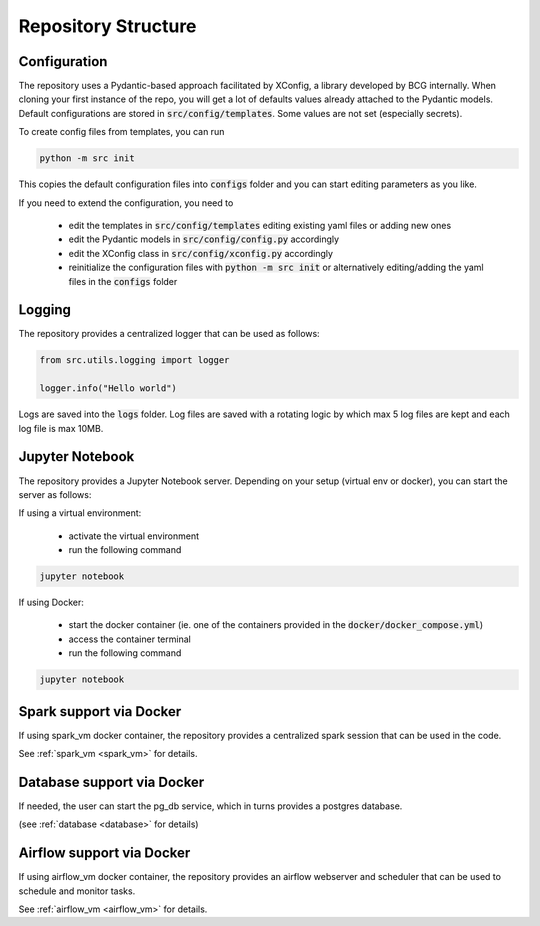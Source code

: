 Repository Structure
=====================

.. _repo_structure:


Configuration
------------------------

.. _config_files:

The repository uses a Pydantic-based approach facilitated by XConfig, a library developed by BCG
internally. When cloning your first instance of the repo, you will get a lot of defaults values
already attached to the Pydantic models. Default configurations are stored in :code:`src/config/templates`. Some values are not set (especially secrets).

To create config files from templates, you can run

.. code-block:: bash

    python -m src init

This copies the default configuration files into :code:`configs` folder and you can start editing parameters as you like.

If you need to extend the configuration, you need to

    - edit the templates in :code:`src/config/templates` editing existing yaml files or adding new ones
    - edit the Pydantic models in :code:`src/config/config.py` accordingly
    - edit the XConfig class in :code:`src/config/xconfig.py` accordingly
    - reinitialize the configuration files with :code:`python -m src init` or alternatively editing/adding the yaml files in the :code:`configs` folder


Logging
-------------------

The repository provides a centralized logger that can be used as follows:

.. code-block:: python

    from src.utils.logging import logger

    logger.info("Hello world")

Logs are saved into the :code:`logs` folder. Log files are saved with a rotating logic by which max 5 log files are kept and each log file is max 10MB.


Jupyter Notebook
----------------------------

The repository provides a Jupyter Notebook server. Depending on your setup (virtual env or docker), you can start the server as follows:

If using a virtual environment:

    - activate the virtual environment
    - run the following command


.. code-block:: bash

    jupyter notebook

If using Docker:

    - start the docker container (ie. one of the containers provided in the :code:`docker/docker_compose.yml`)
    - access the container terminal
    - run the following command


.. code-block:: bash

    jupyter notebook


Spark support via Docker
--------------------------

If using spark_vm docker container, the repository provides a centralized spark session that can be used in the code.

See :ref:`spark_vm <spark_vm>` for details.


Database support via Docker
---------------------------

If needed, the user can start the pg_db service, which in turns provides a postgres database.

(see :ref:`database <database>` for details)


Airflow support via Docker
--------------------------

If using airflow_vm docker container, the repository provides an airflow webserver and scheduler that can be used to schedule and monitor tasks.

See :ref:`airflow_vm <airflow_vm>` for details.
